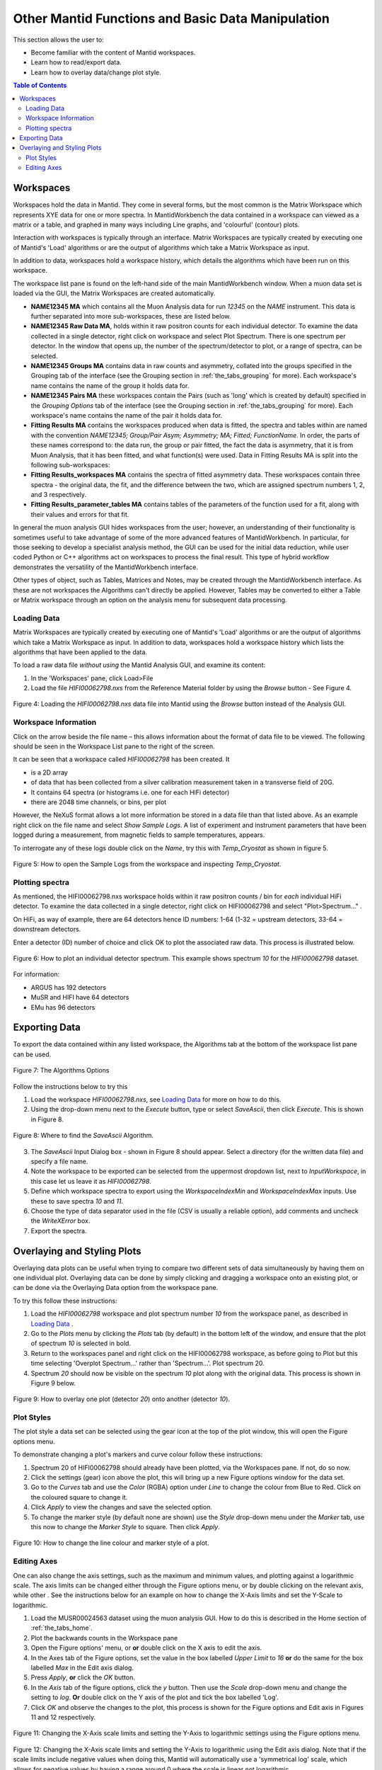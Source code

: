 .. _other_mantid_functions:

==================================================
Other Mantid Functions and Basic Data Manipulation 
==================================================

.. index:: Other Mantid Functions

This section allows the user to:

* Become familiar with the content of Mantid workspaces.
* Learn how to read/export data.
* Learn how to overlay data/change plot style.

.. contents:: Table of Contents
  :local:

Workspaces
==========

Workspaces hold the data in Mantid. They come in several forms, but the most common is
the Matrix Workspace which represents XYE data for one or more spectra. In MantidWorkbench the
data contained in a workspace can viewed as a matrix or a table, and graphed in many ways
including Line graphs, and 'colourful' (contour) plots.

Interaction with workspaces is typically through an interface. Matrix Workspaces are
typically created by executing one of Mantid's 'Load' algorithms or are the output of
algorithms which take a Matrix Workspace as input.

In addition to data, workspaces hold a workspace history, which details the algorithms
which have been run on this workspace.

The workspace list pane is found on the left-hand side of the main MantidWorkbench window. 
When a muon data set is loaded via the GUI, the Matrix Workspaces are created automatically.

*   **NAME12345 MA** which contains all the Muon Analysis data for run `12345` on the `NAME` instrument. 
    This data is further separated into more sub-workspaces, these are listed below.
*   **NAME12345 Raw Data MA**, holds within it raw positron counts for each individual detector.
    To examine the data collected in a single detector, right click on workspace and select Plot Spectrum.
    There is one spectrum per detector. In the window that opens up, the number of the spectrum/detector
    to plot, or a range of spectra, can be selected.
*   **NAME12345 Groups MA** contains data in raw counts and asymmetry, collated 
    into the groups specified in the Grouping tab of the interface (see the Grouping section in :ref:`the_tabs_grouping` for more). 
    Each workspace's name contains the name of the group it holds data for.
*   **NAME12345 Pairs MA** these workspaces contain the Pairs (such as 'long' which is created by default) specified in the *Grouping Options* tab of the interface (see the Grouping section in :ref:`the_tabs_grouping` for more).
    Each workspace's name contains the name of the pair it holds data for. 

*   **Fitting Results MA** contains the workspaces produced when data is fitted, the spectra and tables within are named with the convention `NAME12345; Group/Pair Asym; Asymmetry; MA; Fitted; FunctionName`. 
    In order, the parts of these names correspond to: the data run, the group or pair fitted, the fact the data is asymmetry, that it is from Muon Analysis, that it has been 
    fitted, and what function(s) were used. Data in Fitting Results MA is split into the following sub-workspaces:

*   **Fitting Results_workspaces MA** contains the spectra of fitted asymmetry data. These workspaces contain three spectra - the original data, the fit, and the difference between the two, 
    which are assigned spectrum numbers 1, 2, and 3 respectively.
*   **Fitting Results_parameter_tables MA** contains tables of the parameters of the function used for a fit, along with their values and errors for that fit.

In general the muon analysis GUI hides workspaces from the user; however, an
understanding of their functionality is sometimes useful to take advantage of some of the
more advanced features of MantidWorkbench. In particular, for those seeking to develop a
specialist analysis method, the GUI can be used for the initial data reduction, while user
coded Python or C++ algorithms act on workspaces to process the final result. This type
of hybrid workflow demonstrates the versatility of the MantidWorkbench interface.

Other types of object, such as Tables, Matrices and Notes, may be created through the
MantidWorkbench interface. As these are not workspaces the Algorithms can't directly be applied.
However, Tables may be converted to either a Table or Matrix workspace through an
option on the analysis menu for subsequent data processing.

Loading Data
------------

Matrix Workspaces are typically created by executing one of Mantid's 'Load' algorithms or are 
the output of algorithms which take a Matrix Workspace as input. In addition to data, workspaces 
hold a workspace history which lists the algorithms that have been applied to the data.

To load a raw data file *without using* the Mantid Analysis GUI, and examine its content:

1. In the 'Workspaces' pane, click Load>File
2. Load the file `HIFI00062798.nxs` from the Reference Material folder by using the `Browse` button - See Figure 4.

.. figure:: /images/load_file2.gif
    :align: center

    Figure 4: Loading the `HIFI00062798.nxs` data file into Mantid using the `Browse` button instead of the Analysis GUI.

Workspace Information
---------------------

Click on the arrow beside the file name – this allows information about the format of
data file to be viewed. The following should be seen in the Workspace List pane to
the right of the screen.

It can be seen that a workspace called `HIFI00062798` has been created. It

* is a 2D array
* of data that has been collected from a silver calibration measurement taken in a transverse field of 20G.
* It contains 64 spectra (or histograms i.e. one for each HiFi detector)
* there are 2048 time channels, or bins, per plot

However, the NeXuS format allows a lot more information be stored in a data file than that listed above. As an example 
right click on the file name and select `Show Sample Logs`. A list of experiment and
instrument parameters that have been logged during a measurement, from
magnetic fields to sample temperatures, appears.

To interrogate any of these logs double click on the `Name`, try this with `Temp_Cryostat` as shown in figure 5.

.. figure:: /images/sample_logs2.gif
    :align: center

    Figure 5: How to open the Sample Logs from the workspace and inspecting `Temp_Cryostat`.

Plotting spectra
----------------

As mentioned, the HIFI00062798.nxs workspace
holds within it raw positron counts / bin for *each* individual HiFi detector. To examine the
data collected in a single detector, right click on HIFI00062798 and select "Plot>Spectrum..." .

On HiFi, as way of example, there are 64 detectors hence ID numbers: 1-64 (1-32 =
upstream detectors, 33-64 = downstream detectors.

Enter a detector (ID) number of choice and click OK to plot the associated raw data. 
This process is illustrated below.

.. figure:: /images/plot_spectrum2.gif
    :align: center

    Figure 6: How to plot an individual detector spectrum. This example shows spectrum `10` for the `HIFI00062798` dataset.

For information:

* ARGUS has 192 detectors
* MuSR and HIFI have 64 detectors
* EMu has 96 detectors

Exporting Data
==============

To export the data contained within any listed workspace, the Algorithms tab at the 
bottom of the workspace list pane can be used. 

.. figure:: /images/AlgorithmsOptions.PNG
    :align: center

    Figure 7: The Algorithms Options

Follow the instructions below to try this

1. Load the workspace `HIFI00062798.nxs`, see `Loading Data`_ for more on how to do this.
2. Using the drop-down menu next to the `Execute` button, type or select `SaveAscii`, then click `Execute`. This is shown in Figure 8.

.. figure:: /images/save_ascii2.gif
    :align: center

    Figure 8: Where to find the `SaveAscii` Algorithm.

3. The `SaveAscii` Input Dialog box - shown in Figure 8 should appear. Select a directory (for the written data file) and specify a file name. 
4. Note the workspace to be exported can be selected from the uppermost dropdown list, next to `InputWorkspace`, in this case let us leave it as `HIFI00062798`. 
5. Define which workspace spectra to export using the `WorkspaceIndexMin` and `WorkspaceIndexMax` inputs. Use these to save spectra `10` and `11`.
6. Choose the type of data separator used in the file (CSV is usually a reliable option), add comments and uncheck the `WriteXError` box.
7. Export the spectra.

Overlaying and Styling Plots
============================

Overlaying data plots can be useful when trying to compare two different sets of data simultaneously by having them on one individual plot. 
Overlaying data can be done by simply clicking and dragging a workspace onto an existing plot, or can be done via the Overlaying Data option
from the workspace pane.

To try this follow these instructions:

1. Load the `HIFI00062798` workspace and plot spectrum number `10` from the workspace panel, as described in `Loading Data`_ .
2. Go to the `Plots` menu by clicking the `Plots` tab (by default) in the bottom left of the window, and ensure that the plot of spectrum `10` is selected in bold.
3. Return to the workspaces panel and right click on the HIFI00062798 workspace, as before going to Plot but this time selecting 'Overplot Spectrum...' rather than 'Spectrum...'. Plot spectrum 20.
4. Spectrum `20` should now be visible on the spectrum `10` plot along with the original data. This process is shown in Figure 9 below.

.. figure:: /images/overlay2.gif
    :align: center

    Figure 9: How to overlay one plot (detector `20`) onto another (detector `10`).

Plot Styles
-----------

The plot style a data set can be selected 
using the gear icon at the top of the plot window, this will open the Figure options menu.

To demonstrate changing a plot's markers and curve colour follow these instructions:

1. Spectrum 20 of HIFI00062798 should already have been plotted, via the Workspaces pane. If not, do so now.
2. Click the settings (gear) icon above the plot, this will bring up a new Figure options window for the data set.
3. Go to the `Curves` tab and use the `Color` (RGBA) option under `Line` to change the colour from Blue to Red. Click on the coloured square to change it.
4. Click `Apply` to view the changes and save the selected option.
5. To change the marker style (by default none are shown) use the `Style` drop-down menu under the `Marker` tab, use this now to change the `Marker Style` to square. Then click `Apply`.

.. figure:: /images/othermantidfunctionsfig10.gif
    :align: center

    Figure 10: How to change the line colour and marker style of a plot.

Editing Axes
------------

One can also change the axis settings, such as the maximum and minimum values, and plotting against a logarithmic scale. 
The axis limits can be changed either through the Figure options menu, or by double clicking on the relevant axis, while other .
See the instructions below for an example on how to change the X-Axis limits and set the Y-Scale to logarithmic.

1. Load the MUSR00024563 dataset using the muon analysis GUI. How to do this is described in the Home section of :ref:`the_tabs_home`.
2. Plot the backwards counts in the Workspace pane
3. Open the Figure options' menu, or **or** double click on the X axis to edit the axis.
4. In the Axes tab of the Figure options, set the value in the box labelled `Upper Limit` to `16` **or** do the same for the box labelled `Max` in the Edit axis dialog.
5. Press `Apply`, **or** click the `OK` button.
6. In the `Axis` tab of the figure options, click the `y` button. Then use the `Scale` drop-down menu and change the setting to `log`. **Or** double click on the Y axis of the plot and tick the box labelled 'Log'.
7. Click `OK` and observe the changes to the plot, this process is shown for the Figure options and Edit axis in Figures 11 and 12 respectively. 

.. figure:: /images/othermantidfunctionsfig11.gif
    :align: center

    Figure 11: Changing the X-Axis scale limits and setting the Y-Axis to logarithmic settings using the Figure options menu.
		

.. figure:: /images/othermantidfunctionsfig12.gif
    :align: center

    Figure 12:  Changing the X-Axis scale limits and setting the Y-Axis to logarithmic using the Edit axis dialog. 
    Note that if the scale limits include negative values when doing this, Mantid 
    will automatically use a 'symmetrical log' scale, which allows for negative values by having a range around 0 where
    the scale is linear not logarithmic.

